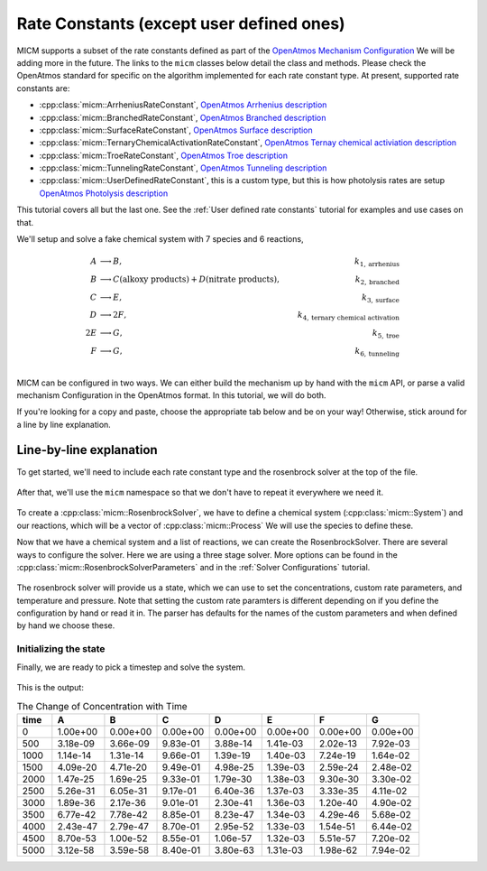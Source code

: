 .. _Rate constants:

Rate Constants (except user defined ones)
=========================================

MICM supports a subset of the rate constants defined as part of the 
`OpenAtmos Mechanism Configuration <https://open-atmos.github.io/MechanismConfiguration/reactions/index.html>`_
We will be adding more in the future. 
The links to the ``micm`` classes below detail the class and methods. Please check the OpenAtmos standard for
specific on the algorithm implemented for each rate constant type.
At present, supported rate constants are:

- :cpp:class:`micm::ArrheniusRateConstant`, `OpenAtmos Arrhenius description <https://open-atmos.github.io/MechanismConfiguration/reactions/arrhenius.html>`_
- :cpp:class:`micm::BranchedRateConstant`, `OpenAtmos Branched description <https://open-atmos.github.io/MechanismConfiguration/reactions/branched.html>`_
- :cpp:class:`micm::SurfaceRateConstant`, `OpenAtmos Surface description <https://open-atmos.github.io/MechanismConfiguration/reactions/surface.html>`_
- :cpp:class:`micm::TernaryChemicalActivationRateConstant`, `OpenAtmos Ternay chemical activiation description <https://open-atmos.github.io/MechanismConfiguration/reactions/ternary_chemical_activation.html>`_
- :cpp:class:`micm::TroeRateConstant`, `OpenAtmos Troe description <https://open-atmos.github.io/MechanismConfiguration/reactions/troe.html>`_
- :cpp:class:`micm::TunnelingRateConstant`, `OpenAtmos Tunneling description <https://open-atmos.github.io/MechanismConfiguration/reactions/tunneling.html>`_
- :cpp:class:`micm::UserDefinedRateConstant`, this is a custom type, but this is how photolysis rates are setup `OpenAtmos Photolysis description <https://open-atmos.github.io/MechanismConfiguration/reactions/photolysis.html>`_

This tutorial covers all but the last one. See the :ref:`User defined rate constants` tutorial for examples and use
cases on that.

We'll setup and solve a fake chemical system with 7 species and 6 reactions, 

.. math::

  A &\longrightarrow B, &k_{1, \mathrm{arrhenius}} \\
  B &\longrightarrow C (\mathrm{alkoxy\ products}) + D (\mathrm{nitrate\ products}), &k_{2, \mathrm{branched}} \\
  C &\longrightarrow E, &k_{3, \mathrm{surface}} \\
  D &\longrightarrow 2F, &k_{4, \mathrm{ternary\ chemical\ activation}} \\
  2E &\longrightarrow G, &k_{5, \mathrm{troe}} \\
  F &\longrightarrow G, &k_{6, \mathrm{tunneling}} \\


MICM can be configured in two ways. We can either build the mechanism up by hand with the ``micm`` API,
or parse a valid mechanism Configuration
in the OpenAtmos format. In this tutorial, we will do both. 

If you're looking for a copy and paste, choose
the appropriate tab below and be on your way! Otherwise, stick around for a line by line explanation.


.. tab-set::

    .. tab-item:: Build the Mechanism with the API

        .. literalinclude:: ../../../test/tutorial/test_rate_constants_no_user_defined_by_hand.cpp
          :language: cpp

    .. tab-item:: OpenAtmos Configuration reading

        .. raw:: html

            <div class="download-div">
              <a href="../_static/tutorials/rate_constants_no_user_defined.zip" download>
                <button class="download-button">Download zip configuration</button>
              </a>
            </div>

        .. literalinclude:: ../../../test/tutorial/test_rate_constants_no_user_defined_with_config.cpp
          :language: cpp

Line-by-line explanation
------------------------

To get started, we'll need to include each rate constant type and the 
rosenbrock solver at the top of the file.

  .. literalinclude:: ../../../test/tutorial/test_rate_constants_no_user_defined_by_hand.cpp
    :language: cpp
    :lines: 1-13

After that, we'll use the ``micm`` namespace so that we don't have to repeat it everywhere we need it.

  .. literalinclude:: ../../../test/tutorial/test_rate_constants_no_user_defined_by_hand.cpp
    :language: cpp
    :lines: 14-15

To create a :cpp:class:`micm::RosenbrockSolver`, we have to define a chemical system (:cpp:class:`micm::System`)
and our reactions, which will be a vector of :cpp:class:`micm::Process` We will use the species to define these.

.. tab-set::

    .. tab-item:: Build the Mechanism with the API

        To do this by hand, we have to define all of the chemical species in the system. This allows us to set
        any properties of the species that may be necessary for rate constanta calculations, like molecular weights 
        and diffusion coefficients for the surface reaction.  We will also put these species into the gas phase.

        .. literalinclude:: ../../../test/tutorial/test_rate_constants_no_user_defined_by_hand.cpp
          :language: cpp
          :lines: 19-30

        Now that we have a gas phase and our species, we can start building the reactions. Two things to note are that
        stoichiemtric coefficients for reactants are represented by repeating that product as many times as you need.
        To specify the yield of a product, we've created a typedef :cpp:type:`micm::Yield` 
        and a function :cpp:func:`micm::Yields` that produces these.

        .. literalinclude:: ../../../test/tutorial/test_rate_constants_no_user_defined_by_hand.cpp
          :language: cpp
          :lines: 32-96
        
        And finally we define our chemical system and reactions

        .. literalinclude:: ../../../test/tutorial/test_rate_constants_no_user_defined_by_hand.cpp
          :language: cpp
          :lines: 98-99

    .. tab-item:: OpenAtmos Configuration reading

        After defining a valid OpenAtmos configuration with reactions that ``micm`` supports, configuring the chemical
        system and the processes is as simple as using the :cpp:class:`micm::SolverConfig` class

        .. literalinclude:: ../../../test/tutorial/test_rate_constants_no_user_defined_with_config.cpp
          :language: cpp
          :lines: 20-32

Now that we have a chemical system and a list of reactions, we can create the RosenbrockSolver.
There are several ways to configure the solver. Here we are using a three stage solver. More options
can be found in the :cpp:class:`micm::RosenbrockSolverParameters` and in the :ref:`Solver Configurations` tutorial.

  .. literalinclude:: ../../../test/tutorial/test_rate_constants_no_user_defined_by_hand.cpp
    :language: cpp
    :lines: 101

The rosenbrock solver will provide us a state, which we can use to set the concentrations,
custom rate parameters, and temperature and pressure. Note that setting the custom rate paramters is different depending
on if you define the configuration by hand or read it in. The parser has defaults for the names of the custom parameters
and when defined by hand we choose these.

.. _Rate constants set concentations:

Initializing the state
^^^^^^^^^^^^^^^^^^^^^^

.. tab-set::

    .. tab-item:: Build the Mechanism with the API

        .. literalinclude:: ../../../test/tutorial/test_rate_constants_no_user_defined_by_hand.cpp
          :language: cpp
          :lines: 102-116

    .. tab-item:: OpenAtmos Configuration reading

        .. literalinclude:: ../../../test/tutorial/test_rate_constants_no_user_defined_with_config.cpp
          :language: cpp
          :lines: 36-54


Finally, we are ready to pick a timestep and solve the system.

  .. literalinclude:: ../../../test/tutorial/test_rate_constants_no_user_defined_by_hand.cpp
    :language: cpp
    :lines: 118-142


This is the output:


.. csv-table:: The Change of Concentration with Time
   :header: "time", "A", "B", "C", "D", "E", "F", "G"
   :widths: 10, 15, 15, 15, 15, 15, 15, 15

      0,   1.00e+00,   0.00e+00,   0.00e+00,   0.00e+00,   0.00e+00,   0.00e+00,   0.00e+00
    500,   3.18e-09,   3.66e-09,   9.83e-01,   3.88e-14,   1.41e-03,   2.02e-13,   7.92e-03
    1000,   1.14e-14,   1.31e-14,   9.66e-01,   1.39e-19,   1.40e-03,   7.24e-19,   1.64e-02
    1500,   4.09e-20,   4.71e-20,   9.49e-01,   4.98e-25,   1.39e-03,   2.59e-24,   2.48e-02
    2000,   1.47e-25,   1.69e-25,   9.33e-01,   1.79e-30,   1.38e-03,   9.30e-30,   3.30e-02
    2500,   5.26e-31,   6.05e-31,   9.17e-01,   6.40e-36,   1.37e-03,   3.33e-35,   4.11e-02
    3000,   1.89e-36,   2.17e-36,   9.01e-01,   2.30e-41,   1.36e-03,   1.20e-40,   4.90e-02
    3500,   6.77e-42,   7.78e-42,   8.85e-01,   8.23e-47,   1.34e-03,   4.29e-46,   5.68e-02
    4000,   2.43e-47,   2.79e-47,   8.70e-01,   2.95e-52,   1.33e-03,   1.54e-51,   6.44e-02
    4500,   8.70e-53,   1.00e-52,   8.55e-01,   1.06e-57,   1.32e-03,   5.51e-57,   7.20e-02
    5000,   3.12e-58,   3.59e-58,   8.40e-01,   3.80e-63,   1.31e-03,   1.98e-62,   7.94e-02
